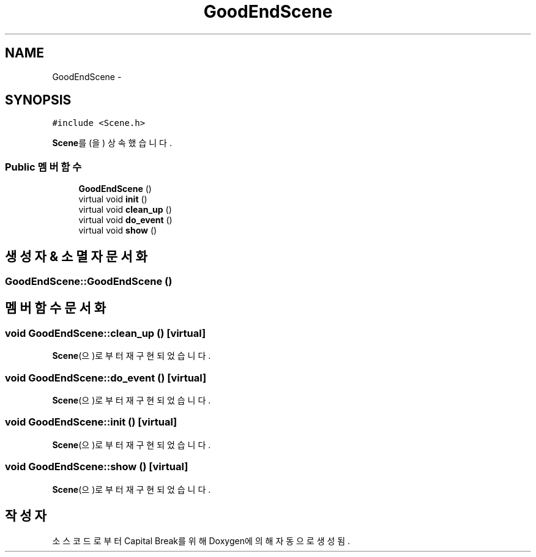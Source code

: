 .TH "GoodEndScene" 3 "금 2월 3 2012" "Version test" "Capital Break" \" -*- nroff -*-
.ad l
.nh
.SH NAME
GoodEndScene \- 
.SH SYNOPSIS
.br
.PP
.PP
\fC#include <Scene\&.h>\fP
.PP
\fBScene\fP를(을) 상속했습니다\&.
.SS "Public 멤버 함수"

.in +1c
.ti -1c
.RI "\fBGoodEndScene\fP ()"
.br
.ti -1c
.RI "virtual void \fBinit\fP ()"
.br
.ti -1c
.RI "virtual void \fBclean_up\fP ()"
.br
.ti -1c
.RI "virtual void \fBdo_event\fP ()"
.br
.ti -1c
.RI "virtual void \fBshow\fP ()"
.br
.in -1c
.SH "생성자 & 소멸자 문서화"
.PP 
.SS "\fBGoodEndScene::GoodEndScene\fP ()"
.SH "멤버 함수 문서화"
.PP 
.SS "void \fBGoodEndScene::clean_up\fP ()\fC [virtual]\fP"
.PP
\fBScene\fP(으)로부터 재구현되었습니다\&.
.SS "void \fBGoodEndScene::do_event\fP ()\fC [virtual]\fP"
.PP
\fBScene\fP(으)로부터 재구현되었습니다\&.
.SS "void \fBGoodEndScene::init\fP ()\fC [virtual]\fP"
.PP
\fBScene\fP(으)로부터 재구현되었습니다\&.
.SS "void \fBGoodEndScene::show\fP ()\fC [virtual]\fP"
.PP
\fBScene\fP(으)로부터 재구현되었습니다\&.

.SH "작성자"
.PP 
소스 코드로부터 Capital Break를 위해 Doxygen에 의해 자동으로 생성됨\&.
